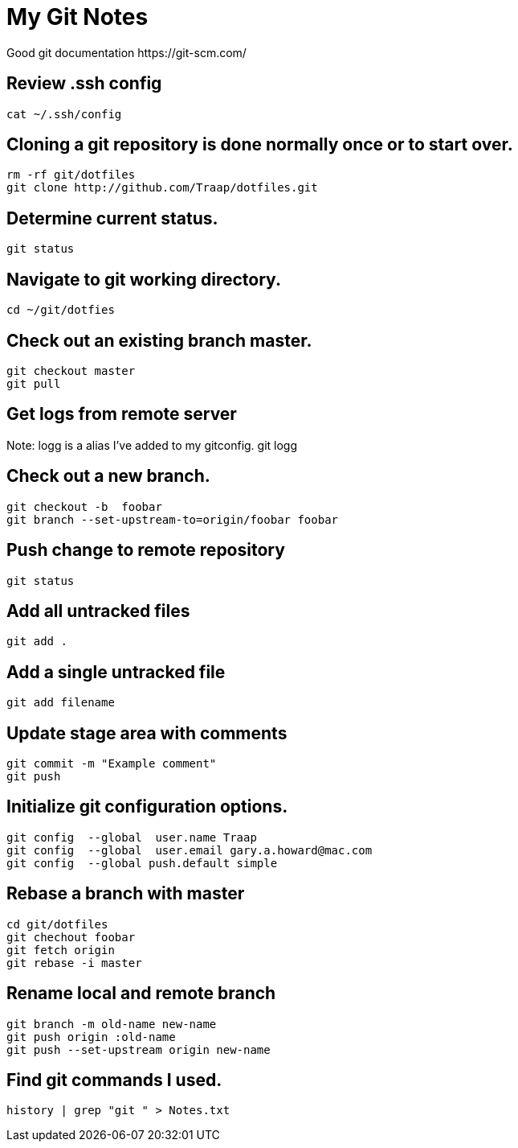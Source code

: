 = My Git Notes
Good git documentation https://git-scm.com/

== Review .ssh config
 cat ~/.ssh/config

== Cloning a git repository is done normally once or to start over.
 rm -rf git/dotfiles
 git clone http://github.com/Traap/dotfiles.git

== Determine current status.
 git status

== Navigate to git working directory.
 cd ~/git/dotfies

== Check out an existing branch master.
 git checkout master
 git pull

== Get logs from remote server
Note:  logg is a alias I've added to my gitconfig.
 git logg

== Check out a new branch.
 git checkout -b  foobar
 git branch --set-upstream-to=origin/foobar foobar

== Push change to remote repository 
 git status

== Add all untracked files
 git add .

== Add a single untracked file
 git add filename

== Update stage area with comments
 git commit -m "Example comment"
 git push

== Initialize git configuration options.
 git config  --global  user.name Traap
 git config  --global  user.email gary.a.howard@mac.com
 git config  --global push.default simple

== Rebase a branch with master
 cd git/dotfiles
 git chechout foobar
 git fetch origin
 git rebase -i master

== Rename local and remote branch
 git branch -m old-name new-name
 git push origin :old-name
 git push --set-upstream origin new-name

== Find git commands I used.      
 history | grep "git " > Notes.txt
